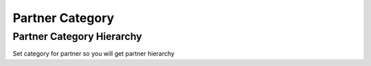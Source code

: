 
================
Partner Category
================

Partner Category Hierarchy
--------------------------
Set category for partner so you will get partner hierarchy